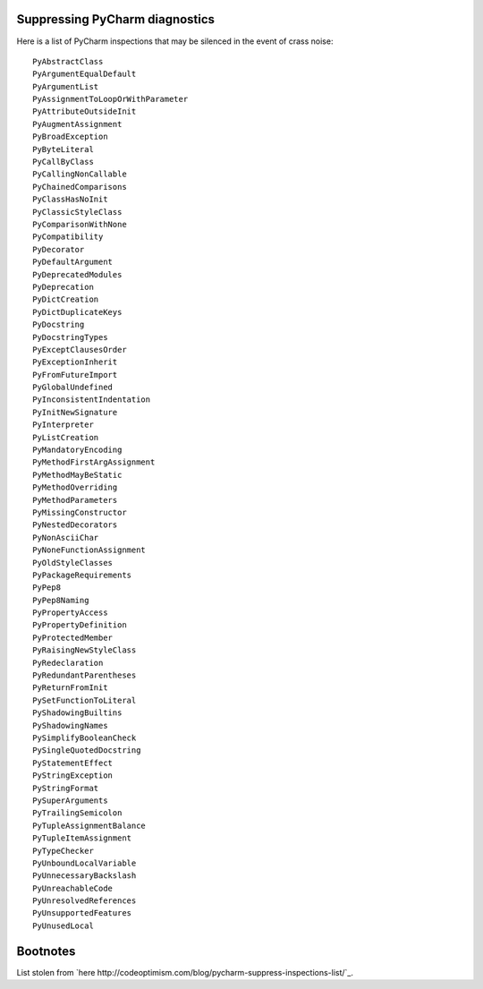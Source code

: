 Suppressing PyCharm diagnostics
===============================

Here is a list of PyCharm inspections that may be silenced in the event of crass
noise::

        PyAbstractClass
        PyArgumentEqualDefault
        PyArgumentList
        PyAssignmentToLoopOrWithParameter
        PyAttributeOutsideInit
        PyAugmentAssignment
        PyBroadException
        PyByteLiteral
        PyCallByClass
        PyCallingNonCallable
        PyChainedComparisons
        PyClassHasNoInit
        PyClassicStyleClass
        PyComparisonWithNone
        PyCompatibility
        PyDecorator
        PyDefaultArgument
        PyDeprecatedModules
        PyDeprecation
        PyDictCreation
        PyDictDuplicateKeys
        PyDocstring
        PyDocstringTypes
        PyExceptClausesOrder
        PyExceptionInherit
        PyFromFutureImport
        PyGlobalUndefined
        PyInconsistentIndentation
        PyInitNewSignature
        PyInterpreter
        PyListCreation
        PyMandatoryEncoding
        PyMethodFirstArgAssignment
        PyMethodMayBeStatic
        PyMethodOverriding
        PyMethodParameters
        PyMissingConstructor
        PyNestedDecorators
        PyNonAsciiChar
        PyNoneFunctionAssignment
        PyOldStyleClasses
        PyPackageRequirements
        PyPep8
        PyPep8Naming
        PyPropertyAccess
        PyPropertyDefinition
        PyProtectedMember
        PyRaisingNewStyleClass
        PyRedeclaration
        PyRedundantParentheses
        PyReturnFromInit
        PySetFunctionToLiteral
        PyShadowingBuiltins
        PyShadowingNames
        PySimplifyBooleanCheck
        PySingleQuotedDocstring
        PyStatementEffect
        PyStringException
        PyStringFormat
        PySuperArguments
        PyTrailingSemicolon
        PyTupleAssignmentBalance
        PyTupleItemAssignment
        PyTypeChecker
        PyUnboundLocalVariable
        PyUnnecessaryBackslash
        PyUnreachableCode
        PyUnresolvedReferences
        PyUnsupportedFeatures
        PyUnusedLocal

Bootnotes
=========

List stolen from `here http://codeoptimism.com/blog/pycharm-suppress-inspections-list/`_.

